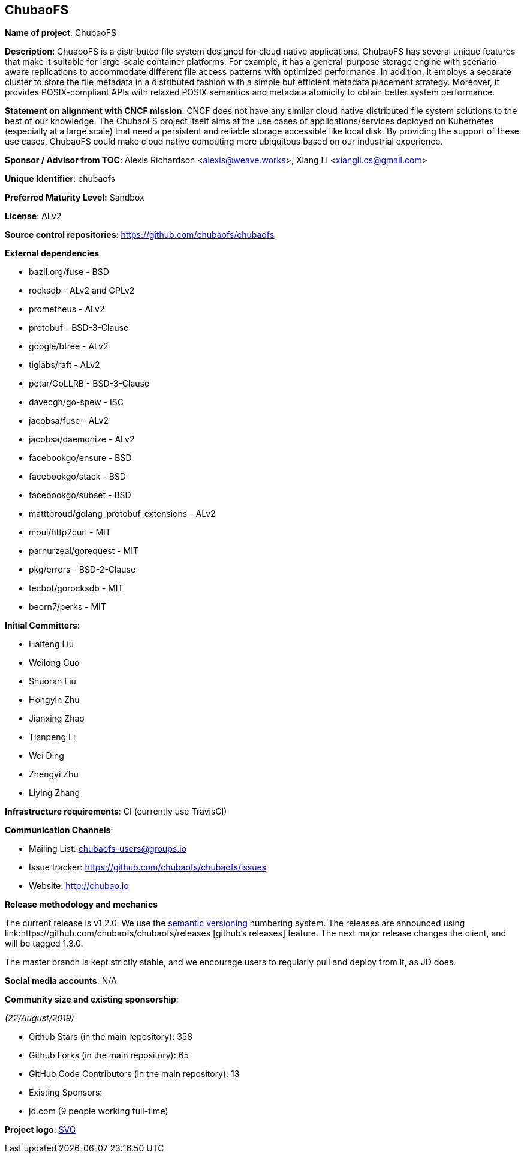 == ChubaoFS

*Name of project*: ChubaoFS

*Description*: ChuaboFS is a distributed file system designed for cloud native applications. ChubaoFS has several unique features that make it suitable for large-scale container platforms. For example, it has a general-purpose storage engine with scenario-aware replications to accommodate different file access patterns with optimized performance. In addition, it employs a separate cluster to store the file metadata in a distributed fashion with a simple but efficient metadata placement strategy. Moreover, it provides POSIX-compliant APIs with relaxed POSIX semantics and metadata atomicity to obtain better system performance.

*Statement on alignment with CNCF mission*: CNCF does not have any similar cloud native distributed file system solutions to the best of our knowledge. The ChubaoFS project itself aims at the use cases of applications/services deployed on Kubernetes (especially at a large scale) that need a persistent and reliable storage accessible like local disk. By providing the support of these use cases, ChubaoFS could make cloud native computing more ubiquitous based on our industrial experience. 

*Sponsor / Advisor from TOC*: Alexis Richardson <alexis@weave.works>, Xiang Li <xiangli.cs@gmail.com>

*Unique Identifier*: chubaofs

*Preferred Maturity Level:* Sandbox 

*License*: ALv2

*Source control repositories*: https://github.com/chubaofs/chubaofs

*External dependencies*

* bazil.org/fuse - BSD

* rocksdb - ALv2 and GPLv2

* prometheus - ALv2

* protobuf - BSD-3-Clause

* google/btree - ALv2

* tiglabs/raft - ALv2

* petar/GoLLRB - BSD-3-Clause

* davecgh/go-spew - ISC

* jacobsa/fuse - ALv2

* jacobsa/daemonize - ALv2

* facebookgo/ensure - BSD

* facebookgo/stack - BSD

* facebookgo/subset - BSD

* matttproud/golang_protobuf_extensions - ALv2

* moul/http2curl - MIT

* parnurzeal/gorequest - MIT

* pkg/errors - BSD-2-Clause

* tecbot/gorocksdb - MIT

* beorn7/perks - MIT

*Initial Committers*:

* Haifeng Liu
* Weilong Guo
* Shuoran Liu 
* Hongyin Zhu 
* Jianxing Zhao 
* Tianpeng Li
* Wei Ding
* Zhengyi Zhu 
* Liying Zhang 

*Infrastructure requirements*: CI (currently use TravisCI)

*Communication Channels*:

* Mailing List: chubaofs-users@groups.io 

* Issue tracker: https://github.com/chubaofs/chubaofs/issues

* Website: http://chubao.io

*Release methodology and mechanics*

The current release is v1.2.0. We use the link:http://semver.org/[semantic versioning] numbering system. The releases
are announced using link:https://github.com/chubaofs/chubaofs/releases [github’s releases] feature. The next major
release changes the client, and will be tagged 1.3.0.

The master branch is kept strictly stable, and we encourage users to regularly pull and deploy from it, as JD does. 

*Social media accounts*: N/A

*Community size and existing sponsorship*:

_(22/August/2019)_

* Github Stars (in the main repository): 358
* Github Forks (in the main repository): 65
* GitHub Code Contributors (in the main repository): 13
* Existing Sponsors:
  * jd.com (9 people working full-time)

*Project logo*: link:https://github.com/cncf/landscape/blob/master/hosted_logos/chubaofs.svg[SVG]

